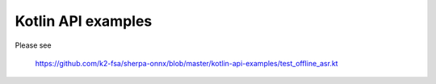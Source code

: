 Kotlin API examples
===================

Please see

  `<https://github.com/k2-fsa/sherpa-onnx/blob/master/kotlin-api-examples/test_offline_asr.kt>`_

